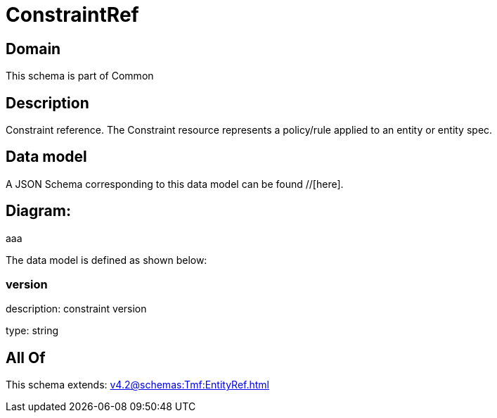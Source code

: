 = ConstraintRef

[#domain]
== Domain

This schema is part of Common

[#description]
== Description
Constraint reference. The Constraint resource represents a policy/rule applied to an entity or entity spec.


[#data_model]
== Data model

A JSON Schema corresponding to this data model can be found //[here].

== Diagram:
aaa

The data model is defined as shown below:


=== version
description: constraint version

type: string


[#all_of]
== All Of

This schema extends: xref:v4.2@schemas:Tmf:EntityRef.adoc[]
